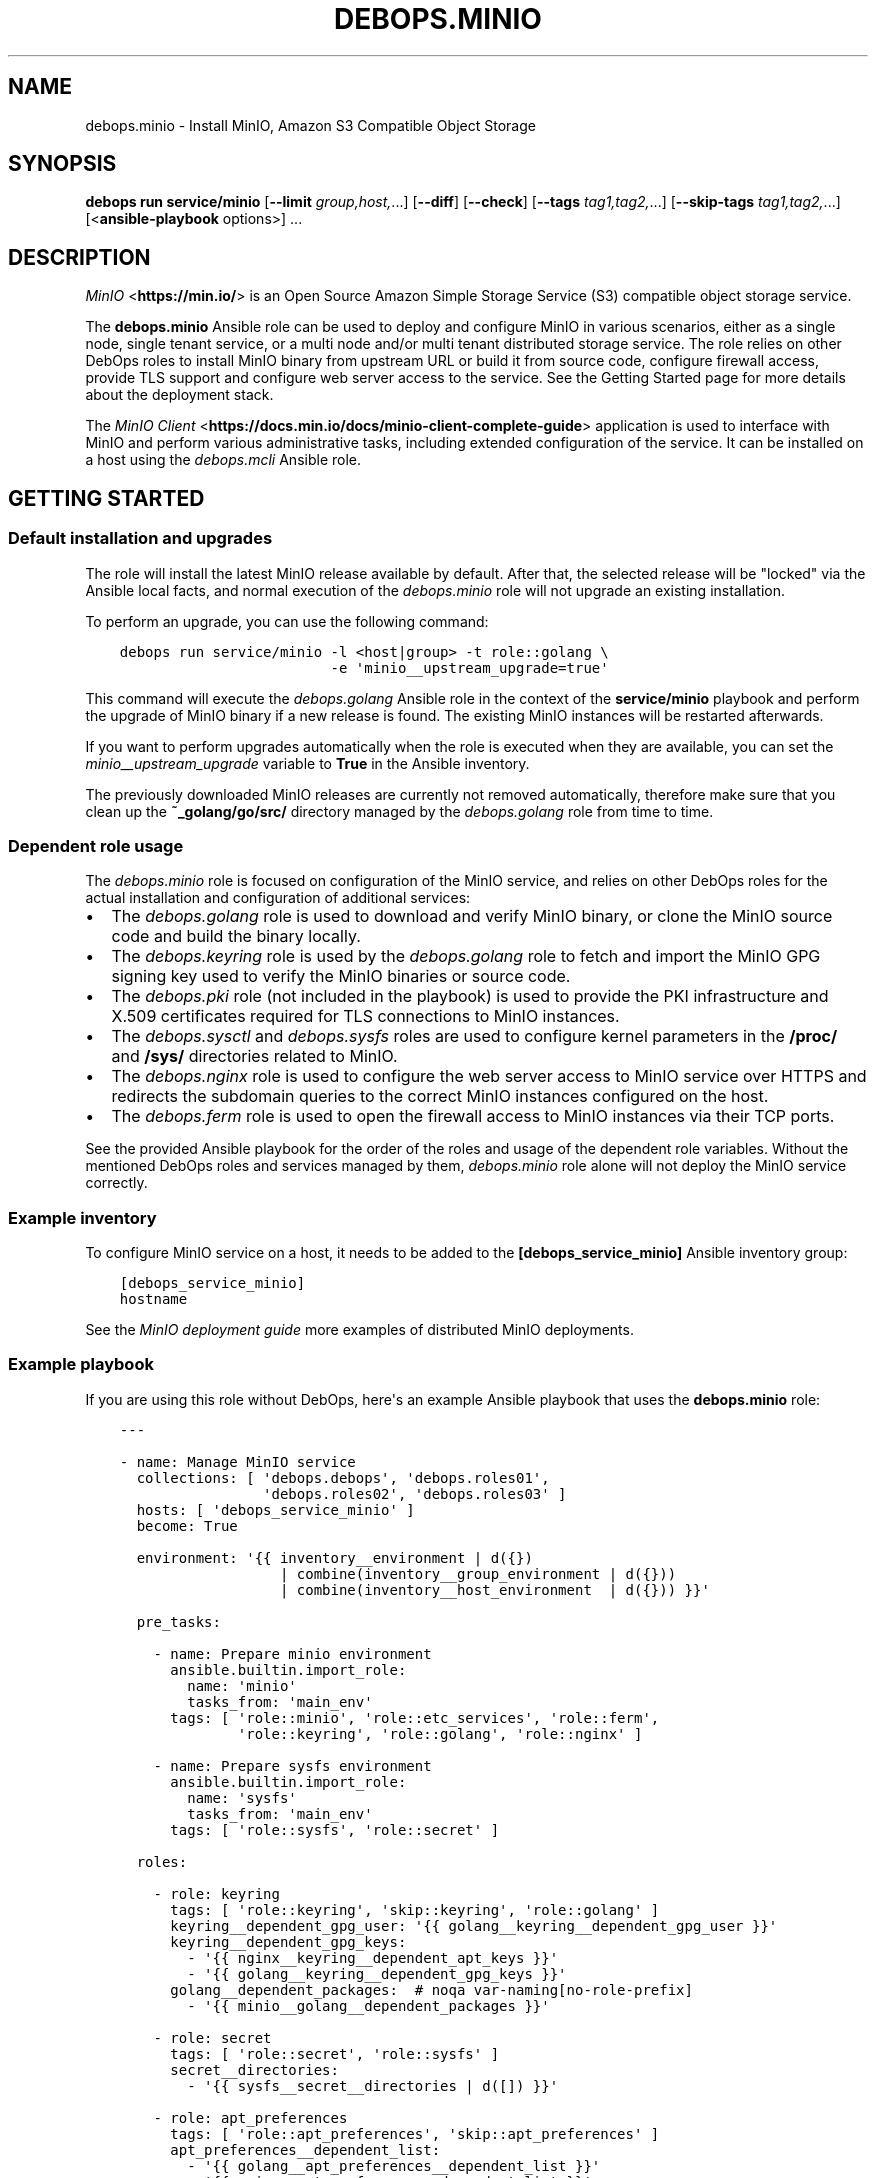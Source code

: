 .\" Man page generated from reStructuredText.
.
.
.nr rst2man-indent-level 0
.
.de1 rstReportMargin
\\$1 \\n[an-margin]
level \\n[rst2man-indent-level]
level margin: \\n[rst2man-indent\\n[rst2man-indent-level]]
-
\\n[rst2man-indent0]
\\n[rst2man-indent1]
\\n[rst2man-indent2]
..
.de1 INDENT
.\" .rstReportMargin pre:
. RS \\$1
. nr rst2man-indent\\n[rst2man-indent-level] \\n[an-margin]
. nr rst2man-indent-level +1
.\" .rstReportMargin post:
..
.de UNINDENT
. RE
.\" indent \\n[an-margin]
.\" old: \\n[rst2man-indent\\n[rst2man-indent-level]]
.nr rst2man-indent-level -1
.\" new: \\n[rst2man-indent\\n[rst2man-indent-level]]
.in \\n[rst2man-indent\\n[rst2man-indent-level]]u
..
.TH "DEBOPS.MINIO" "5" "Oct 07, 2024" "v3.1.3" "DebOps"
.SH NAME
debops.minio \- Install MinIO, Amazon S3 Compatible Object Storage
.SH SYNOPSIS
.sp
\fBdebops run service/minio\fP [\fB\-\-limit\fP \fIgroup,host,\fP\&...] [\fB\-\-diff\fP] [\fB\-\-check\fP] [\fB\-\-tags\fP \fItag1,tag2,\fP\&...] [\fB\-\-skip\-tags\fP \fItag1,tag2,\fP\&...] [<\fBansible\-playbook\fP options>] ...
.SH DESCRIPTION
.sp
\fI\%MinIO\fP <\fBhttps://min.io/\fP> is an Open Source Amazon Simple Storage Service (S3) compatible
object storage service.
.sp
The \fBdebops.minio\fP Ansible role can be used to deploy and configure MinIO in
various scenarios, either as a single node, single tenant service, or a multi
node and/or multi tenant distributed storage service. The role relies on other
DebOps roles to install MinIO binary from upstream URL or build it from source
code, configure firewall access, provide TLS support and configure web server
access to the service. See the Getting Started page for more details about the
deployment stack.
.sp
The \fI\%MinIO Client\fP <\fBhttps://docs.min.io/docs/minio-client-complete-guide\fP> application is used to interface with MinIO and perform
various administrative tasks, including extended configuration of the service.
It can be installed on a host using the \fI\%debops.mcli\fP Ansible role.
.SH GETTING STARTED
.SS Default installation and upgrades
.sp
The role will install the latest MinIO release available by default. After
that, the selected release will be \(dqlocked\(dq via the Ansible local facts, and
normal execution of the \fI\%debops.minio\fP role will not upgrade an existing
installation.
.sp
To perform an upgrade, you can use the following command:
.INDENT 0.0
.INDENT 3.5
.sp
.nf
.ft C
debops run service/minio \-l <host|group> \-t role::golang \e
                         \-e \(aqminio__upstream_upgrade=true\(aq
.ft P
.fi
.UNINDENT
.UNINDENT
.sp
This command will execute the \fI\%debops.golang\fP Ansible role in the context
of the \fBservice/minio\fP playbook and perform the upgrade of MinIO binary
if a new release is found. The existing MinIO instances will be restarted
afterwards.
.sp
If you want to perform upgrades automatically when the role is executed when
they are available, you can set the \fI\%minio__upstream_upgrade\fP variable
to \fBTrue\fP in the Ansible inventory.
.sp
The previously downloaded MinIO releases are currently not removed
automatically, therefore make sure that you clean up the
\fB~_golang/go/src/\fP directory managed by the \fI\%debops.golang\fP role
from time to time.
.SS Dependent role usage
.sp
The \fI\%debops.minio\fP role is focused on configuration of the MinIO service,
and relies on other DebOps roles for the actual installation and configuration
of additional services:
.INDENT 0.0
.IP \(bu 2
The \fI\%debops.golang\fP role is used to download and verify MinIO binary, or
clone the MinIO source code and build the binary locally.
.IP \(bu 2
The \fI\%debops.keyring\fP role is used by the \fI\%debops.golang\fP role to
fetch and import the MinIO GPG signing key used to verify the MinIO binaries
or source code.
.IP \(bu 2
The \fI\%debops.pki\fP role (not included in the playbook) is used to provide
the PKI infrastructure and X.509 certificates required for TLS connections to
MinIO instances.
.IP \(bu 2
The \fI\%debops.sysctl\fP and \fI\%debops.sysfs\fP roles are used to configure
kernel parameters in the \fB/proc/\fP and \fB/sys/\fP directories related
to MinIO.
.IP \(bu 2
The \fI\%debops.nginx\fP role is used to configure the web server access to
MinIO service over HTTPS and redirects the subdomain queries to the correct
MinIO instances configured on the host.
.IP \(bu 2
The \fI\%debops.ferm\fP role is used to open the firewall access to MinIO
instances via their TCP ports.
.UNINDENT
.sp
See the provided Ansible playbook for the order of the roles and usage of the
dependent role variables. Without the mentioned DebOps roles and services
managed by them, \fI\%debops.minio\fP role alone will not deploy the MinIO
service correctly.
.SS Example inventory
.sp
To configure MinIO service on a host, it needs to be added to the
\fB[debops_service_minio]\fP Ansible inventory group:
.INDENT 0.0
.INDENT 3.5
.sp
.nf
.ft C
[debops_service_minio]
hostname
.ft P
.fi
.UNINDENT
.UNINDENT
.sp
See the \fI\%MinIO deployment guide\fP more examples of distributed MinIO
deployments.
.SS Example playbook
.sp
If you are using this role without DebOps, here\(aqs an example Ansible playbook
that uses the \fBdebops.minio\fP role:
.INDENT 0.0
.INDENT 3.5
.sp
.nf
.ft C
\-\-\-

\- name: Manage MinIO service
  collections: [ \(aqdebops.debops\(aq, \(aqdebops.roles01\(aq,
                 \(aqdebops.roles02\(aq, \(aqdebops.roles03\(aq ]
  hosts: [ \(aqdebops_service_minio\(aq ]
  become: True

  environment: \(aq{{ inventory__environment | d({})
                   | combine(inventory__group_environment | d({}))
                   | combine(inventory__host_environment  | d({})) }}\(aq

  pre_tasks:

    \- name: Prepare minio environment
      ansible.builtin.import_role:
        name: \(aqminio\(aq
        tasks_from: \(aqmain_env\(aq
      tags: [ \(aqrole::minio\(aq, \(aqrole::etc_services\(aq, \(aqrole::ferm\(aq,
              \(aqrole::keyring\(aq, \(aqrole::golang\(aq, \(aqrole::nginx\(aq ]

    \- name: Prepare sysfs environment
      ansible.builtin.import_role:
        name: \(aqsysfs\(aq
        tasks_from: \(aqmain_env\(aq
      tags: [ \(aqrole::sysfs\(aq, \(aqrole::secret\(aq ]

  roles:

    \- role: keyring
      tags: [ \(aqrole::keyring\(aq, \(aqskip::keyring\(aq, \(aqrole::golang\(aq ]
      keyring__dependent_gpg_user: \(aq{{ golang__keyring__dependent_gpg_user }}\(aq
      keyring__dependent_gpg_keys:
        \- \(aq{{ nginx__keyring__dependent_apt_keys }}\(aq
        \- \(aq{{ golang__keyring__dependent_gpg_keys }}\(aq
      golang__dependent_packages:  # noqa var\-naming[no\-role\-prefix]
        \- \(aq{{ minio__golang__dependent_packages }}\(aq

    \- role: secret
      tags: [ \(aqrole::secret\(aq, \(aqrole::sysfs\(aq ]
      secret__directories:
        \- \(aq{{ sysfs__secret__directories | d([]) }}\(aq

    \- role: apt_preferences
      tags: [ \(aqrole::apt_preferences\(aq, \(aqskip::apt_preferences\(aq ]
      apt_preferences__dependent_list:
        \- \(aq{{ golang__apt_preferences__dependent_list }}\(aq
        \- \(aq{{ nginx__apt_preferences__dependent_list }}\(aq

    \- role: etc_services
      tags: [ \(aqrole::etc_services\(aq, \(aqskip::etc_services\(aq ]
      etc_services__dependent_list:
        \- \(aq{{ minio__etc_services__dependent_list }}\(aq

    \- role: ferm
      tags: [ \(aqrole::ferm\(aq, \(aqskip::ferm\(aq ]
      ferm__dependent_rules:
        \- \(aq{{ minio__ferm__dependent_rules }}\(aq
        \- \(aq{{ nginx__ferm__dependent_rules }}\(aq

    \- role: sysctl
      tags: [ \(aqrole::sysctl\(aq, \(aqskip::sysctl\(aq ]
      sysctl__dependent_parameters:
        \- \(aq{{ minio__sysctl__dependent_parameters }}\(aq

    \- role: sysfs
      tags: [ \(aqrole::sysfs\(aq, \(aqskip::sysfs\(aq ]
      sysfs__dependent_attributes:
        \- \(aq{{ minio__sysfs__dependent_attributes }}\(aq

    \- role: python
      tags: [ \(aqrole::python\(aq, \(aqskip::python\(aq ]
      python__dependent_packages3:
        \- \(aq{{ nginx__python__dependent_packages3 }}\(aq
      python__dependent_packages2:
        \- \(aq{{ nginx__python__dependent_packages2 }}\(aq

    \- role: nginx
      tags: [ \(aqrole::nginx\(aq, \(aqskip::nginx\(aq ]
      nginx__dependent_upstreams:
        \- \(aq{{ minio__nginx__dependent_upstreams }}\(aq
      nginx__dependent_servers:
        \- \(aq{{ minio__nginx__dependent_servers }}\(aq

    \- role: golang
      tags: [ \(aqrole::golang\(aq, \(aqskip::golang\(aq ]
      golang__dependent_packages:
        \- \(aq{{ minio__golang__dependent_packages }}\(aq

    \- role: minio
      tags: [ \(aqrole::minio\(aq, \(aqskip::minio\(aq ]

.ft P
.fi
.UNINDENT
.UNINDENT
.SS Ansible tags
.sp
You can use Ansible \fB\-\-tags\fP or \fB\-\-skip\-tags\fP parameters to limit what
tasks are performed during Ansible run. This can be used after a host was first
configured to speed up playbook execution, when you are sure that most of the
configuration is already in the desired state.
.sp
Available role tags:
.INDENT 0.0
.TP
.B \fBrole::minio\fP
Main role tag, should be used in the playbook to execute all of the role
tasks as well as role dependencies.
.UNINDENT
.SS Other resources
.sp
List of other useful resources related to the \fBdebops.minio\fP Ansible role:
.INDENT 0.0
.IP \(bu 2
\fI\%MinIO documentation\fP <\fBhttps://docs.min.io/\fP>
.UNINDENT
.SH MINIO DEPLOYMENT GUIDE
.sp
MinIO can be deployed in different ways depending on the desired configuration.
You should refer to the \fI\%MinIO documentation\fP <\fBhttps://docs.min.io/\fP> for various deployment
examples. This page focuses on explaining how to \fI\%deploy MinIO in multi\-tenant
environment\fP <\fBhttps://docs.min.io/docs/multi-tenant-minio-deployment-guide.html\fP> using the \fI\%debops.minio\fP Ansible role to provide more
complex examples of the role usage.
.sp
\fBWARNING:\fP
.INDENT 0.0
.INDENT 3.5
Once deployed, the structure of the MinIO cluster cannot be
changed (\fI\%new disks/hosts cannot be added/removed from the cluster\fP <\fBhttps://github.com/minio/minio/issues/4364\fP>). It\(aqs
best to prepare the desired configuration in a development environment
before deploying it in production.
.UNINDENT
.UNINDENT
.SS PKI infrastructure
.sp
MinIO supports encrypted connections using TLS and X.509 certificates \- when
this mode is enabled, unencrypted HTTP connections are disabled, therefore
communication with upstream MinIO services through the \fBnginx\fP proxy
has to be done over HTTPS. The TLS protocol also enforces checking the
\fBHost:\fP HTTP header against the currently enabled X.509 certificates \- any
connections to hosts or IP addresses not in the X.509 certificates will be
denied.
.sp
The \fI\%debops.minio\fP role uses the PKI infrastructure maintained by the
\fI\%debops.pki\fP role when available. The default PKI deployment configures an
internal Certificate Authority which is trusted by all hosts in the cluster; the
host certificates contain wildcard addresses for the domain part as well as
host subdomains, which simplifies the internal certificate management. However,
if you plan to use public X.509 certificates for MinIO services directly, you
need to ensure that the certificates use the correct FQDNs for each host in the
cluster. The \fI\%debops.minio\fP role currently does not support using IP
addresses for connections, this feature can be implemented if there\(aqs a demand
for it.
.sp
Since connections from the outside to the MinIO cluster via the
\fBnginx\fP proxy can be handled by a separate set of certificates, use of
the internal CA and the \fBdomain\fP PKI realm for MinIO service is currently
recommended.
.SS Single tenant, multiple nodes
.sp
The default \fBmain\fP MinIO instance is configured for a single tenant on
multiple, separate hosts with its access and secret keys stored in the
\fBsecret/minio/distributed/main/\fP files on the Ansible Controller (see
\fI\%debops.secret\fP role documentation for details). This configuration allows
easy scaling of storage by setting up additional hosts with MinIO service
installed on each one. The access and secret keys will be the same, therefore
your application(s) can use the same credentials to access the storage on
different nodes. An example inventory with 2 MinIO hosts:
.INDENT 0.0
.INDENT 3.5
.sp
.nf
.ft C
# ansible/inventory/hosts

# Configure Ansible inventory groups
[debops_all_hosts]
server1    ansible_host=server1.example.org
server2    ansible_host=server2.example.org

[debops_service_minio]
server1
server2
.ft P
.fi
.UNINDENT
.UNINDENT
.sp
The MinIO instances will be reachable directly via these addresses:
.INDENT 0.0
.IP \(bu 2
\fBhttps://server1.example.org:9000/\fP
.IP \(bu 2
\fBhttps://server2.example.org:9000/\fP
.UNINDENT
.sp
The \fBnginx\fP HTTP proxy configured by \fI\%debops.minio\fP role will
publish the MinIO instances on these addresses:
.INDENT 0.0
.IP \(bu 2
\fBhttps://server1.example.org/\fP
.IP \(bu 2
\fBhttps://server2.example.org/\fP
.UNINDENT
.sp
You can combine separate MinIO instances in a \fI\%federated mode\fP <\fBhttps://docs.min.io/docs/minio-federation-quickstart-guide.html\fP> to make host
lookups via DNS easier, however this configuration is currently out of scope
for the \fI\%debops.minio\fP role.
.SS Single tenant, single node
.sp
If you want to configure separate tenants on each MinIO host, for example by
separating tenants using LXC containers and frontend HTTP proxy, you can easily
change the \fBmain\fP MinIO instance to standalone configuration by setting in
the inventory:
.INDENT 0.0
.INDENT 3.5
.sp
.nf
.ft C
# ansible/inventory/hosts

# Configure Ansible inventory groups
[debops_all_hosts]
tenant1    ansible_host=tenant1.example.org
tenant2    ansible_host=tenant2.example.org
tenant3    ansible_host=tenant3.example.org

[debops_service_minio]
tenant1
tenant2
tenant3
.ft P
.fi
.UNINDENT
.UNINDENT
.INDENT 0.0
.INDENT 3.5
.sp
.nf
.ft C
# ansible/inventory/group_vars/debops_all_hosts/minio.yml

# Override configuration for \(aqmain\(aq instance
minio__instances:
  \- name: \(aqmain\(aq
    standalone: True
.ft P
.fi
.UNINDENT
.UNINDENT
.sp
With this configuration, each MinIO \fBmain\fP instance on a separate host gets
its own set of access and secret keys stored in the
\fBsecret/minio/standalone/<host>/main/\fP directory on the Ansible
Controller.
.sp
The MinIO instances will be reachable directly via these addresses:
.INDENT 0.0
.IP \(bu 2
\fBhttps://tenant1.example.org:9000/\fP
.IP \(bu 2
\fBhttps://tenant2.example.org:9000/\fP
.IP \(bu 2
\fBhttps://tenant3.example.org:9000/\fP
.UNINDENT
.sp
The \fBnginx\fP HTTP proxy configured by \fI\%debops.minio\fP role will
publish the MinIO instances on these addresses:
.INDENT 0.0
.IP \(bu 2
\fBhttps://tenant1.example.org/\fP
.IP \(bu 2
\fBhttps://tenant2.example.org/\fP
.IP \(bu 2
\fBhttps://tenant3.example.org/\fP
.UNINDENT
.sp
The DNS records and the X.509 certificates may contain wildcard addresses
(\fB*.tenant1.example.org\fP, etc.) to allow access to buckets via subdomains in
addition to access via subdirectories; for example
\fBhttps://bucket.tenant1.example.org\fP will redirect to
\fBhttps://tenant1.example.org/bucket/\fP\&.
.SS Standalone deployment
.sp
In a \fI\%standalone deployment example\fP <\fBhttps://docs.min.io/docs/multi-tenant-minio-deployment-guide.html#standalone-deployment\fP>, we will configure MinIO with three
tenants on a single MinIO host, once with a single disk drive, and once with
multiple disk drives. In this example, the \fBmain\fP MinIO cluster will be
removed for consistency.
.sp
Each MinIO tenant instance will be accessible over a separate TCP port. The
\fBnginx\fP proxy configured by the \fI\%debops.minio\fP role will also
allow connections to each MinIO instance based on its \fBname\fP parameter as
a subdomain of the main DNS domain of the host. For that to work reliably,
X.509 certificates used by the \fI\%debops.nginx\fP role need to include the
relevant FQDN addresses.
.sp
The host configuration in the Ansible inventory:
.INDENT 0.0
.INDENT 3.5
.sp
.nf
.ft C
# ansible/inventory/hosts

# Configure Ansible inventory groups
[debops_all_hosts]
server    ansible_host=server.example.org

[debops_service_minio]
server
.ft P
.fi
.UNINDENT
.UNINDENT
.sp
The MinIO instances will be reachable directly via these addresses:
.INDENT 0.0
.IP \(bu 2
\fBhttps://server.example.org:9001/\fP
.IP \(bu 2
\fBhttps://server.example.org:9002/\fP
.IP \(bu 2
\fBhttps://server.example.org:9003/\fP
.UNINDENT
.sp
The \fBnginx\fP HTTP proxy configured by \fI\%debops.minio\fP role will
publish the MinIO instances on these addresses:
.INDENT 0.0
.IP \(bu 2
\fBhttps://tenant1.example.org/\fP
.IP \(bu 2
\fBhttps://tenant2.example.org/\fP
.IP \(bu 2
\fBhttps://tenant3.example.org/\fP
.UNINDENT
.sp
Note that the proxied URLs are based on the MinIO instance names instead of the
host names. The DNS configuration which directs the above FQDNs to the
\fBserver.example.org\fP host has to be performed separately.
.SS Multiple tenants on a single drive
.sp
In this set up there\(aqs a single host with large disk drive mounted at
\fB/data\fP mount point (mounting can be configured by the
\fI\%debops.mount\fP Ansible role). Since the default is to configure the MinIO
instance volumes at \fB/srv/minio/\fP directory, we override that using the
\fI\%minio__volumes_dir\fP variable. The role will configure each MinIO
instance to use a subdirectory in the \fB/data\fP directory.
.INDENT 0.0
.INDENT 3.5
.sp
.nf
.ft C
# ansible/inventory/host_vars/server/minio.yml

# Override default MinIO volumes path
minio__volumes_dir: \(aq/data\(aq

# Ensure that data directory is accessible by the \(aqminio\(aq UNIX account
minio__host_volumes:
  \- \(aq/data\(aq

# Configure MinIO instances
minio__host_instances:

  \- name: \(aqmain\(aq
    state: \(aqabsent\(aq

  \- name: \(aqtenant1\(aq
    port: 9001
    console_port: 19001

  \- name: \(aqtenant2\(aq
    port: 9002
    console_port: 19002

  \- name: \(aqtenant3\(aq
    port: 9003
    console_port: 19003
.ft P
.fi
.UNINDENT
.UNINDENT
.SS Multiple tenants on multiple drives
.sp
In this case the storage server has 4 disk drives mounted at
\fB/disk{1,4}/\fP directories. Here we have to specify each volume directly
for each tenant, so that the data is distributed among the disk drives.
.INDENT 0.0
.INDENT 3.5
.sp
.nf
.ft C
# ansible/inventory/host_vars/server/minio.yml

# Ensure that data directories are accessible by the \(aqminio\(aq UNIX account
minio__host_volumes:
  \- \(aq/disk1/data\(aq
  \- \(aq/disk2/data\(aq
  \- \(aq/disk3/data\(aq
  \- \(aq/disk4/data\(aq

# Configure MinIO instances
minio__host_instances:

  \- name: \(aqmain\(aq
    state: \(aqabsent\(aq

  \- name: \(aqtenant1\(aq
    port: 9001
    console_port: 19001
    volumes:
      \- \(aq/disk1/data/tenant1\(aq
      \- \(aq/disk2/data/tenant1\(aq
      \- \(aq/disk3/data/tenant1\(aq
      \- \(aq/disk4/data/tenant1\(aq

  \- name: \(aqtenant2\(aq
    port: 9002
    console_port: 19002
    volumes:
      \- \(aq/disk1/data/tenant2\(aq
      \- \(aq/disk2/data/tenant2\(aq
      \- \(aq/disk3/data/tenant2\(aq
      \- \(aq/disk4/data/tenant2\(aq

  \- name: \(aqtenant3\(aq
    port: 9003
    console_port: 19003
    volumes:
      \- \(aq/disk1/data/tenant3\(aq
      \- \(aq/disk2/data/tenant3\(aq
      \- \(aq/disk3/data/tenant3\(aq
      \- \(aq/disk4/data/tenant3\(aq
.ft P
.fi
.UNINDENT
.UNINDENT
.SS Distributed deployment
.sp
The \fI\%distributed MinIO deployment\fP <\fBhttps://docs.min.io/docs/multi-tenant-minio-deployment-guide.html#distributed-deployment\fP> uses multiple hosts to distribute the data
across a number of devices to improve resiliency. The minimum amount of hosts
required by MinIO is 4, maximum is 32.
.sp
In this example, we will use 4 hosts with single disk each, mounted at the
\fB/data\fP directory. The connection between MinIO instances will be done
over TLS, connecting to the TCP ports directly. The \fBnginx\fP proxies on
each host will be configured to direct the traffic to the local MinIO instance,
in which case the \fBtenant\e\e{1,4\e\e}.example.org\fP DNS records should point to
all \fBserver\e\e{1,4\e\e}.example.org\fP hosts in a round\-robin fashion.
.sp
An example Ansible inventory (note that the configuration is set at the
\fB[minio_cluster1]\fP group level, not the host level):
.INDENT 0.0
.INDENT 3.5
.sp
.nf
.ft C
# ansible/inventory/hosts

# Configure Ansible inventory groups
[debops_all_hosts]
server1    ansible_host=server1.example.org
server2    ansible_host=server2.example.org
server3    ansible_host=server3.example.org
server4    ansible_host=server4.example.org

[minio_cluster1]
server1
server2
server3
server4

[debops_service_minio:children]
minio_cluster1
.ft P
.fi
.UNINDENT
.UNINDENT
.sp
The MinIO \fBtenant1\fP instance will be reachable directly via these addresses:
.INDENT 0.0
.IP \(bu 2
\fBhttps://server1.example.org:9001/\fP
.IP \(bu 2
\fBhttps://server2.example.org:9001/\fP
.IP \(bu 2
\fBhttps://server2.example.org:9001/\fP
.IP \(bu 2
\fBhttps://server4.example.org:9001/\fP
.UNINDENT
.sp
You can reach other MinIO instances in the same way by changing the destination
TCP port.
.sp
The \fBnginx\fP HTTP proxy configured by \fI\%debops.minio\fP role will
publish the MinIO instances on these addresses:
.INDENT 0.0
.IP \(bu 2
\fBhttps://tenant1.example.org/\fP
.IP \(bu 2
\fBhttps://tenant2.example.org/\fP
.IP \(bu 2
\fBhttps://tenant3.example.org/\fP
.UNINDENT
.sp
The DNS configuration which directs the above FQDNs to the underlying hosts has
to be performed separately. You should use a round\-robin DNS records, where
each \fBtenantX.example.org\fP record points to all servers in the cluster.
.sp
The configuration for the entire cluster is defined on the Ansible inventory
group level, in this case \fB[minio_cluster1]\fP group. There can be multiple
clusters defined in the Ansible inventory, just make sure that the
MinIO\-related variables don\(aqt overlap between groups.
.INDENT 0.0
.INDENT 3.5
.sp
.nf
.ft C
# ansible/inventory/group_vars/minio_cluster1/minio.yml

# Ensure that data directory is accessible by the \(aqminio\(aq UNIX account
minio__group_volumes:
  \- \(aq/data\(aq

# Configure MinIO instances
minio__group_instances:

  \- name: \(aqmain\(aq
    state: \(aqabsent\(aq

  \- name: \(aqtenant1\(aq
    port: 9001
    console_port: 19001
    fqdn: \(aqtenant1.example.org\(aq
    volumes:
      \- \(aqhttps://server1.example.org:9001/data/tenant1\(aq
      \- \(aqhttps://server2.example.org:9001/data/tenant1\(aq
      \- \(aqhttps://server3.example.org:9001/data/tenant1\(aq
      \- \(aqhttps://server4.example.org:9001/data/tenant1\(aq

  \- name: \(aqtenant2\(aq
    port: 9002
    console_port: 19002
    fqdn: \(aqtenant2.example.org\(aq
    volumes:
      \- \(aqhttps://server1.example.org:9002/data/tenant2\(aq
      \- \(aqhttps://server2.example.org:9002/data/tenant2\(aq
      \- \(aqhttps://server3.example.org:9002/data/tenant2\(aq
      \- \(aqhttps://server4.example.org:9002/data/tenant2\(aq

  \- name: \(aqtenant3\(aq
    port: 9003
    console_port: 19003
    fqdn: \(aqtenant3.example.org\(aq
    volumes:
      \- \(aqhttps://server1.example.org:9003/data/tenant3\(aq
      \- \(aqhttps://server2.example.org:9003/data/tenant3\(aq
      \- \(aqhttps://server3.example.org:9003/data/tenant3\(aq
      \- \(aqhttps://server4.example.org:9003/data/tenant3\(aq
.ft P
.fi
.UNINDENT
.UNINDENT
.SH DEFAULT VARIABLE DETAILS
.sp
Some of \fBdebops.minio\fP default variables have more extensive configuration
than simple strings or lists, here you can find documentation and examples for
them.
.SS minio__instances
.sp
The \fBminio__*_instances\fP variable define the MinIO service instances, managed
by \fBsystemd\fP\&. Each instance can be accessed over its TCP port,
additionally for each instance a corresponding \fI\%debops.nginx\fP
configuration is generated that allows access to the instance over HTTP via
a subdomain based on its name.
.SS Examples
.sp
By default the \fBmain\fP MinIO instance uses shared set of credentials to allow
multiple hosts with the same \(dqtenant\(dq. With the configuration below, each host
will have separate set of credentials, and therefore will be owned by
a separate \(dqtenant\(dq:
.INDENT 0.0
.INDENT 3.5
.sp
.nf
.ft C
minio__instances:
  \- name: \(aqmain\(aq
    standalone: True
.ft P
.fi
.UNINDENT
.UNINDENT
.sp
Set an environment variable for a given MinIO instance, for example to set the
instance region (variable names are converted to uppercase automatically):
.INDENT 0.0
.INDENT 3.5
.sp
.nf
.ft C
minio__instances:
  \- name: \(aqmain\(aq
    environment:
      minio_region: \(aqus\-east\-1\(aq
.ft P
.fi
.UNINDENT
.UNINDENT
.sp
Create additional instances for new tenants:
.INDENT 0.0
.INDENT 3.5
.sp
.nf
.ft C
minio__instances:

  \- name: \(aqtenant1\(aq
    port: 9001
    console_port: 19001

  \- name: \(aqtenant2\(aq
    port: 9002
    console_port: 19002
.ft P
.fi
.UNINDENT
.UNINDENT
.sp
Configure a MinIO instance as \fI\%a NAS gateway\fP <\fBhttps://docs.min.io/docs/minio-gateway-for-nas.html\fP>, with a custom volume mounted
from a remote storage server elsewhere:
.INDENT 0.0
.INDENT 3.5
.sp
.nf
.ft C
minio__volumes:
  \- \(aq/shared/nasvol\(aq

minio__instances:
  \- name: \(aqnas\-gw\(aq
    port: 9001
    console_port: 19001
    type: \(aqgateway\(aq
    minio_options: \(aqnas\(aq
    volumes: [ \(aq/shared/nasvol\(aq ]
.ft P
.fi
.UNINDENT
.UNINDENT
.sp
You can find more example configurations in the
\fI\%MinIO deployment guide\fP documentation page.
.SS Syntax
.sp
The variables are a list, each instance is defined as a YAML dictionary with
specific parameters:
.INDENT 0.0
.TP
.B \fBname\fP
Required. The name of a MinIO instance, used in various file paths. Should be
a short, alphanumeric string without spaces. Configuration entries with the
same \fBname\fP parameter are merged together in order of appearance.
.sp
By default the \fBname\fP parameter is used as the subdomain of the DNS domain
defined in the \fI\%minio__domain\fP variable, on which a given MinIO
instance can be reached over HTTP, configured in the \fBnginx\fP
service. This can be overridden using the \fBfqdn\fP parameter.
.TP
.B \fBport\fP
Required. The TCP port on which a given MinIO instance listens for
connections. Usually the port numbers start from \fB9000\fP up.
.TP
.B \fBconsole_port\fP
Required. The static TCP port on which a given MinIO instance listens for
connections to the embedded MinIO Console. If not set, MinIO will select
a random console port on each startup. By convention, console port is the API
port + 10000, so for example \fB19000\fP\&.
.TP
.B \fBserver_url\fP
Optional. Specify the URL the MinIO Console should use for connecting to the
MinIO Server. If not specified, \fBhttps://{{ minio__fqdn }}/\fP will be used
automatically.
.TP
.B \fBstate\fP
Optional. If not defined or \fBpresent\fP, a given MinIO instance and all
related configuration will be created on a host. If \fBabsent\fP, a MinIO
instance and related configuration will be removed from the host (data is
left intact). If \fBignore\fP, a given configuration entry will not be
evaluated during role execution.
.TP
.B \fBbind\fP
Optional. A string that defines the IP address on which a given MinIO
instance should listen for connections, for example \fBlocalhost\fP or
\fB192.0.2.1\fP\&. If not defined, MinIO will listen for connections on all
available interfaces.
.TP
.B \fBconsole_bind\fP
Optional. A string that defines the IP address on which a given MinIO
instance should listen for connections to the embedded MinIO Console, for
example \fBlocalhost\fP or \fB192.0.2.1\fP\&. If not defined, MinIO will listen for
connections on all available interfaces.
.TP
.B \fBallow\fP
Optional. A list of IP addresses or CIDR subnets which are allowed to connect
to a given MinIO instance over its TCP port, managed by the firewall. If not
specified, connections from anywhere are allowed.
.TP
.B \fBfqdn\fP
Optional. A Fully Qualified Domain Name on which a given MinIO instance can
be reached, defined in the \fBnginx\fP configuration. If not specified,
a FQDN will be generated automatically, based on the instance \fBname\fP
parameter and the DNS domain defined in the \fI\%minio__domain\fP variable.
.TP
.B \fBdomain\fP / \fBdomains\fP
Optional. A string or a list with additional DNS domain for which a given
MinIO instance supports using subdomains as \(dqbucket\(dq names. The
\fBnginx\fP service will be configured to pass requests on subdomains of
these DNS domains to a given MinIO instance.
.TP
.B \fBcomment\fP
Optional. A string or YAML text block with comments for a given MinIO
instance, included in the generated \fB/etc/minio/<name>\fP configuration
file.
.TP
.B \fBtype\fP
Optional. If not specified or \fBserver\fP, the MinIO instance is started in
the \(dqserver\(dq mode, normal operation. If \fBgateway\fP, the MinIO instance is
started in the \(dqgateway\(dq mode.
.TP
.B \fBstandalone\fP
Optional, boolean. If not specified or \fBFalse\fP, the MinIO instance is
configured in a \(dqdistributed\(dq mode, with the access and secret keys shared
between instances with the same name on different host nodes. When \fBTrue\fP,
a MinIO instance is configured in a \(dqstandalone\(dq mode, with each instance
with the same name using different access and secret keys on different host
nodes.
.TP
.B \fBvolumes\fP
Optional. A string or a list with MinIO \(dqvolumes\(dq that store the data. This
can be either an absolute path to a local filesystem directory, or a
\fBhttps://\fP URL to a MinIO instance with absolute path to a filesystem
directory, for example \fBhttps://disk.example.org:9000/srv/minio/disk\fP\&. See
\fI\%MinIO deployment guide\fP for more relevant examples.
.sp
If not specified, a given MinIO instance will use a subdirectory based on its
\fBname\fP parameter in the local filesystem \fI\%minio__volumes_dir\fP
directory, by default \fB/srv/minio/\fP\&.
.sp
If the value is set to \fBFalse\fP boolean, the \fB$MINIO_VOLUMES\fP environment
variable is not set and the volumes are not defined on the command line. This
might be needed in certain configuration scenarios.
.TP
.B \fBminio_options\fP
Optional. A string with additional \fBminio\fP binary options for
a given MinIO instance. The \fB\-\-address\fP option is generated automatically
by the role and should not be specified here.
.TP
.B \fBroot_user\fP
Optional. A string which defines the MinIO instance \(dqroot\(dq account, should be
an alphanumeric string. If not specified, the role will generate a randomized
account name and store it in the \fBsecret/minio/\fP directory on the
Ansible Controller, exact location depending on the instance deployment type
(distributed or standalone). See \fI\%debops.secret\fP for more details about
the \fBsecret/\fP directory.
.TP
.B \fBroot_password\fP
Optional. A string which defines the MinIO instance \(dqroot\(dq account password,
should be an randomized string. If not specified, the role will generate
a randomized password and store it in the \fBsecret/minio/\fP directory on
the Ansible Controller, exact location depending on the instance deployment
type (distributed or standalone). See \fI\%debops.secret\fP for more details
about the \fBsecret/\fP directory.
.TP
.B \fBbrowser\fP
Optional, boolean. If not specified or \fBTrue\fP, the MinIO web interface is
enabled on a given MinIO instance. Setting this parameter to \fBFalse\fP
disables the web interface access.
.TP
.B \fBenvironment\fP
Optional. YAML dictionary with key\-value pairs that define additional
environment variables for a given MinIO instance, stored in the
\fB/etc/minio/*\fP configuration files. Variable names are automatically
converted to uppercase. Values can be either strings or YAML lists which will
be concatenated using commas.
.UNINDENT
.SH AUTHOR
Maciej Delmanowski
.SH COPYRIGHT
2014-2024, Maciej Delmanowski, Nick Janetakis, Robin Schneider and others
.\" Generated by docutils manpage writer.
.
